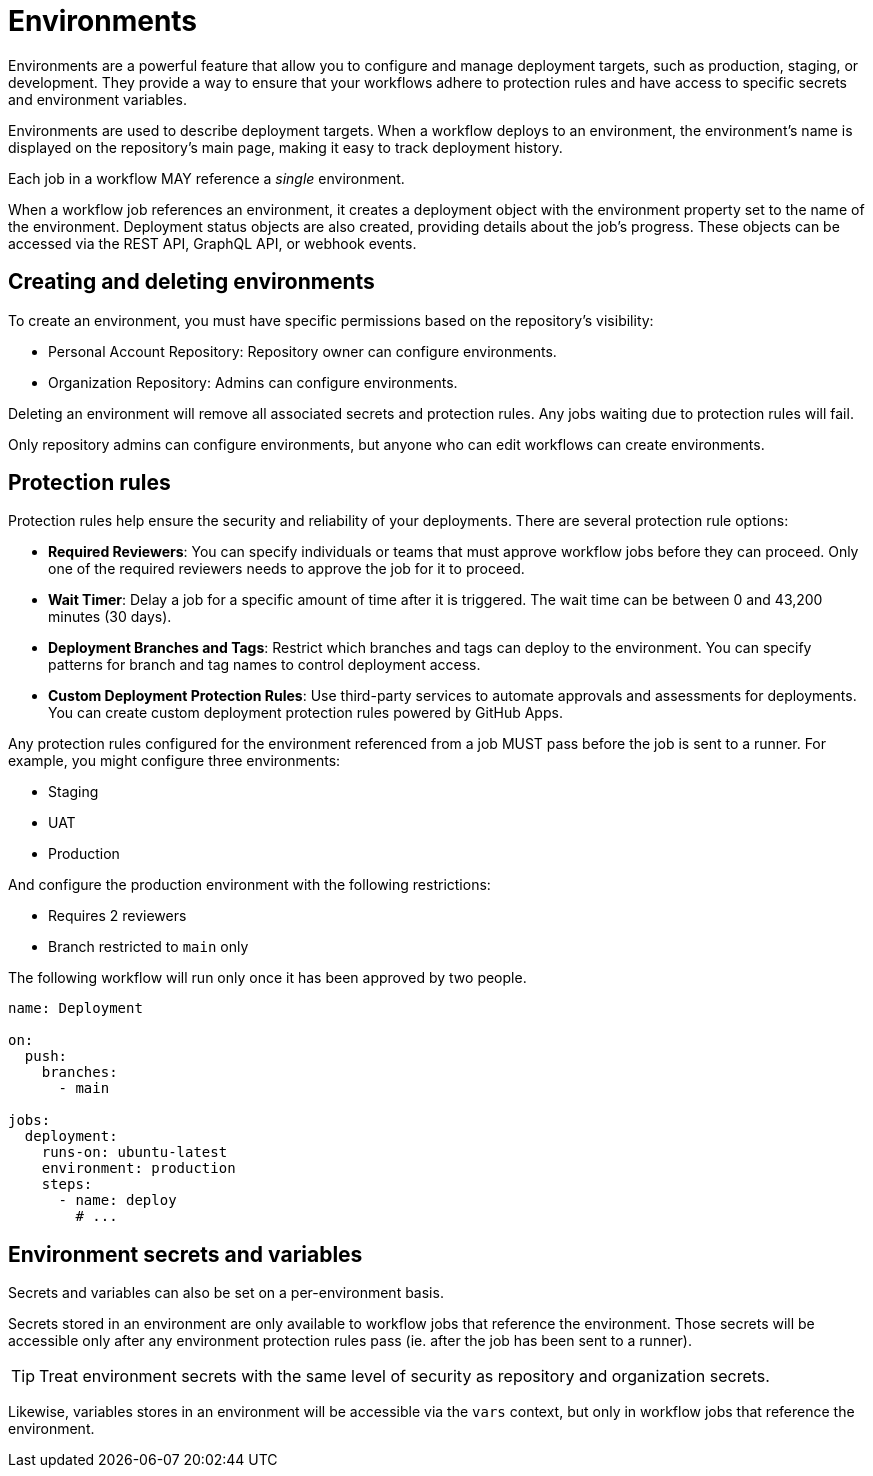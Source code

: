 = Environments

Environments are a powerful feature that allow you to configure and manage
deployment targets, such as production, staging, or development. They provide a
way to ensure that your workflows adhere to protection rules and have access to
specific secrets and environment variables.

Environments are used to describe deployment targets. When a workflow deploys to
an environment, the environment's name is displayed on the repository's main
page, making it easy to track deployment history.

Each job in a workflow MAY reference a _single_ environment.

When a workflow job references an environment, it creates a deployment object
with the environment property set to the name of the environment. Deployment
status objects are also created, providing details about the job's progress.
These objects can be accessed via the REST API, GraphQL API, or webhook events.

== Creating and deleting environments

To create an environment, you must have specific permissions based on the
repository's visibility:

* Personal Account Repository: Repository owner can configure environments.
* Organization Repository: Admins can configure environments.

Deleting an environment will remove all associated secrets and protection rules.
Any jobs waiting due to protection rules will fail.

Only repository admins can configure environments, but anyone who can edit
workflows can create environments.

== Protection rules

Protection rules help ensure the security and reliability of your deployments.
There are several protection rule options:

* *Required Reviewers*: You can specify individuals or teams that must approve
  workflow jobs before they can proceed. Only one of the required reviewers
  needs to approve the job for it to proceed.

* *Wait Timer*: Delay a job for a specific amount of time after it is triggered.
  The wait time can be between 0 and 43,200 minutes (30 days).

* *Deployment Branches and Tags*: Restrict which branches and tags can deploy to
  the environment. You can specify patterns for branch and tag names to control
  deployment access.

* *Custom Deployment Protection Rules*: Use third-party services to automate
  approvals and assessments for deployments. You can create custom deployment
  protection rules powered by GitHub Apps.

Any protection rules configured for the environment referenced from a job MUST
pass before the job is sent to a runner. For example, you might configure three
environments:

* Staging
* UAT
* Production

And configure the production environment with the following restrictions:

* Requires 2 reviewers
* Branch restricted to `main` only

The following workflow will run only once it has been approved by two people.

[source,yaml]
----
name: Deployment

on:
  push:
    branches:
      - main

jobs:
  deployment:
    runs-on: ubuntu-latest
    environment: production
    steps:
      - name: deploy
        # ...
----

== Environment secrets and variables

Secrets and variables can also be set on a per-environment basis.

Secrets stored in an environment are only available to workflow jobs that
reference the environment. Those secrets will be accessible only after any
environment protection rules pass (ie. after the job has been sent to a runner).

[TIP]
======
Treat environment secrets with the same level of security as repository and
organization secrets.
======

Likewise, variables stores in an environment will be accessible via the `vars`
context, but only in workflow jobs that reference the environment.

